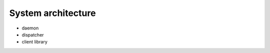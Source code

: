 *******************
System architecture
*******************

* daemon
* dispatcher
* client library

